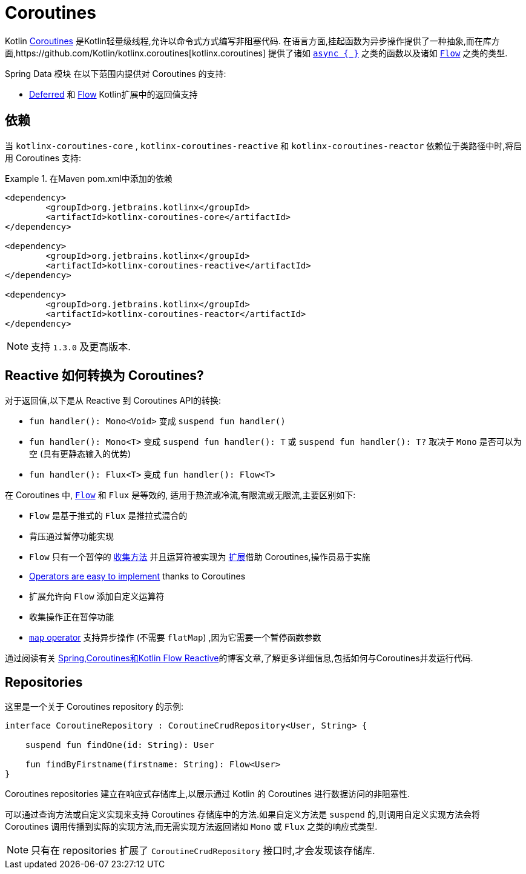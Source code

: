 [[kotlin.coroutines]]
= Coroutines

Kotlin https://kotlinlang.org/docs/reference/coroutines-overview.html[Coroutines] 是Kotlin轻量级线程,允许以命令式方式编写非阻塞代码.  在语言方面,挂起函数为异步操作提供了一种抽象,而在库方面,https://github.com/Kotlin/kotlinx.coroutines[kotlinx.coroutines] 提供了诸如 https://kotlin.github.io/kotlinx.coroutines/kotlinx-coroutines-core/kotlinx.coroutines/async.html[`async { }`] 之类的函数以及诸如 https://kotlin.github.io/kotlinx.coroutines/kotlinx-coroutines-core/kotlinx.coroutines.flow/-flow/index.html[`Flow`] 之类的类型.

Spring Data 模块 在以下范围内提供对 Coroutines 的支持:

* https://kotlin.github.io/kotlinx.coroutines/kotlinx-coroutines-core/kotlinx.coroutines/-deferred/index.html[Deferred] 和 https://kotlin.github.io/kotlinx.coroutines/kotlinx-coroutines-core/kotlinx.coroutines.flow/-flow/index.html[Flow] Kotlin扩展中的返回值支持

[[kotlin.coroutines.dependencies]]
== 依赖

当 `kotlinx-coroutines-core` , `kotlinx-coroutines-reactive` 和 `kotlinx-coroutines-reactor` 依赖位于类路径中时,将启用 Coroutines 支持:

.在Maven pom.xml中添加的依赖
====
[source,xml]
----
<dependency>
	<groupId>org.jetbrains.kotlinx</groupId>
	<artifactId>kotlinx-coroutines-core</artifactId>
</dependency>

<dependency>
	<groupId>org.jetbrains.kotlinx</groupId>
	<artifactId>kotlinx-coroutines-reactive</artifactId>
</dependency>

<dependency>
	<groupId>org.jetbrains.kotlinx</groupId>
	<artifactId>kotlinx-coroutines-reactor</artifactId>
</dependency>
----
====

NOTE: 支持 `1.3.0` 及更高版本.

[[kotlin.coroutines.reactive]]
== Reactive 如何转换为 Coroutines?

对于返回值,以下是从 Reactive 到 Coroutines API的转换:

* `fun handler(): Mono<Void>` 变成 `suspend fun handler()`
* `fun handler(): Mono<T>` 变成 `suspend fun handler(): T` 或 `suspend fun handler(): T?` 取决于 `Mono` 是否可以为空 (具有更静态输入的优势)
* `fun handler(): Flux<T>` 变成 `fun handler(): Flow<T>`


在 Coroutines 中, https://kotlin.github.io/kotlinx.coroutines/kotlinx-coroutines-core/kotlinx.coroutines.flow/-flow/index.html[`Flow`] 和 `Flux` 是等效的, 适用于热流或冷流,有限流或无限流,主要区别如下:

* `Flow` 是基于推式的 `Flux` 是推拉式混合的
* 背压通过暂停功能实现
* `Flow` 只有一个暂停的 https://kotlin.github.io/kotlinx.coroutines/kotlinx-coroutines-core/kotlinx.coroutines.flow/-flow/collect.html[收集方法] 并且运算符被实现为 https://kotlinlang.org/docs/reference/extensions.html[扩展]借助 Coroutines,操作员易于实施
* https://github.com/Kotlin/kotlinx.coroutines/tree/master/kotlinx-coroutines-core/common/src/flow/operators[Operators are easy to implement] thanks to Coroutines
* 扩展允许向 `Flow` 添加自定义运算符
* 收集操作正在暂停功能
* https://kotlin.github.io/kotlinx.coroutines/kotlinx-coroutines-core/kotlinx.coroutines.flow/map.html[`map` operator] 支持异步操作 (不需要 `flatMap`) ,因为它需要一个暂停函数参数

通过阅读有关 https://spring.io/blog/2019/04/12/going-reactive-with-spring-coroutines-and-kotlin-flow[Spring,Coroutines和Kotlin Flow Reactive]的博客文章,了解更多详细信息,包括如何与Coroutines并发运行代码.

[[kotlin.coroutines.repositories]]
== Repositories

这里是一个关于 Coroutines repository 的示例:

====
[source,kotlin]
----
interface CoroutineRepository : CoroutineCrudRepository<User, String> {

    suspend fun findOne(id: String): User

    fun findByFirstname(firstname: String): Flow<User>
}
----
====

Coroutines repositories 建立在响应式存储库上,以展示通过 Kotlin 的 Coroutines 进行数据访问的非阻塞性.

可以通过查询方法或自定义实现来支持 Coroutines 存储库中的方法.如果自定义方法是 `suspend` 的,则调用自定义实现方法会将 Coroutines 调用传播到实际的实现方法,而无需实现方法返回诸如 `Mono` 或 `Flux` 之类的响应式类型.

NOTE: 只有在 repositories 扩展了 `CoroutineCrudRepository` 接口时,才会发现该存储库.